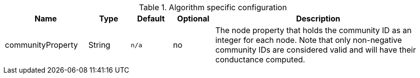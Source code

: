 .Algorithm specific configuration
[opts="header",cols="2,1,1m,1,5"]
|===
| Name              | Type   | Default | Optional | Description
| communityProperty | String | n/a     | no       | The node property that holds the community ID as an integer for each node. Note that only non-negative community IDs are considered valid and will have their conductance computed.
|===